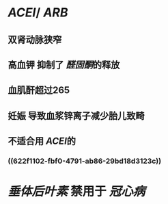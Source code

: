 * [[ACEI]]/ [[ARB]]
** 双肾动脉狭窄
** 高血钾 抑制了 [[醛固酮]]的释放
** 血肌酐超过265
** 妊娠 导致血浆锌离子减少胎儿致畸
** 不适合用 [[ACEI]]的
*** ((622f1102-fbf0-4791-ab86-29bd18d3123c))
* [[垂体后叶素]] 禁用于 [[冠心病]]